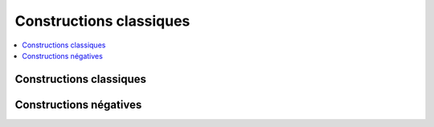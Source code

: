 
.. _l-constructions-classiques:

========================
Constructions classiques
========================

.. contents::
    :local:

Constructions classiques
========================

.. exreflist::
    :tag: Base
    :contents:

Constructions négatives
=======================

.. exreflist::
    :tag: Base -
    :contents:
